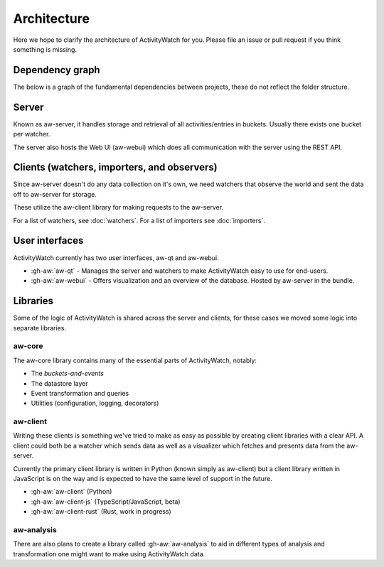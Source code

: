 Architecture
============

Here we hope to clarify the architecture of ActivityWatch for you. Please file an issue or pull request if you think something is missing.

Dependency graph
----------------

The below is a graph of the fundamental dependencies between projects, these do not reflect the folder structure.

.. graphviz:: dependency.dot

Server
------

Known as aw-server, it handles storage and retrieval of all activities/entries in buckets. Usually there exists one bucket per watcher.

The server also hosts the Web UI (aw-webui) which does all communication with the server using the REST API.

Clients (watchers, importers, and observers)
--------------------------------------------

Since aw-server doesn't do any data collection on it's own, we need watchers that observe the world and sent the data off to aw-server for storage.

These utilize the aw-client library for making requests to the aw-server.

For a list of watchers, see :doc:`watchers`. For a list of importers see :doc:`importers`.


User interfaces
---------------

ActivityWatch currently has two user interfaces, aw-qt and aw-webui.

- :gh-aw:`aw-qt` - Manages the server and watchers to make ActivityWatch easy to use for end-users.
- :gh-aw:`aw-webui` - Offers visualization and an overview of the database. Hosted by aw-server in the bundle.

Libraries
---------

Some of the logic of ActivityWatch is shared across the server and clients, for these cases we moved some logic into separate libraries.

aw-core
^^^^^^^

The aw-core library contains many of the essential parts of ActivityWatch, notably:

- The `buckets-and-events`
- The datastore layer
- Event transformation and queries
- Utilities (configuration, logging, decorators)

aw-client
^^^^^^^^^

Writing these clients is something we've tried to make as easy as possible by creating client libraries with a clear API.
A client could both be a watcher which sends data as well as a visualizer which fetches and presents data from the aw-server.

Currently the primary client library is written in Python (known simply as aw-client) but a client library written in JavaScript is on the way and is expected to have the same level of support in the future.

- :gh-aw:`aw-client` (Python)
- :gh-aw:`aw-client-js` (TypeScript/JavaScript, beta)
- :gh-aw:`aw-client-rust` (Rust, work in progress)

aw-analysis
^^^^^^^^^^^

There are also plans to create a library called :gh-aw:`aw-analysis` to aid in
different types of analysis and transformation one might want to make using ActivityWatch data.
